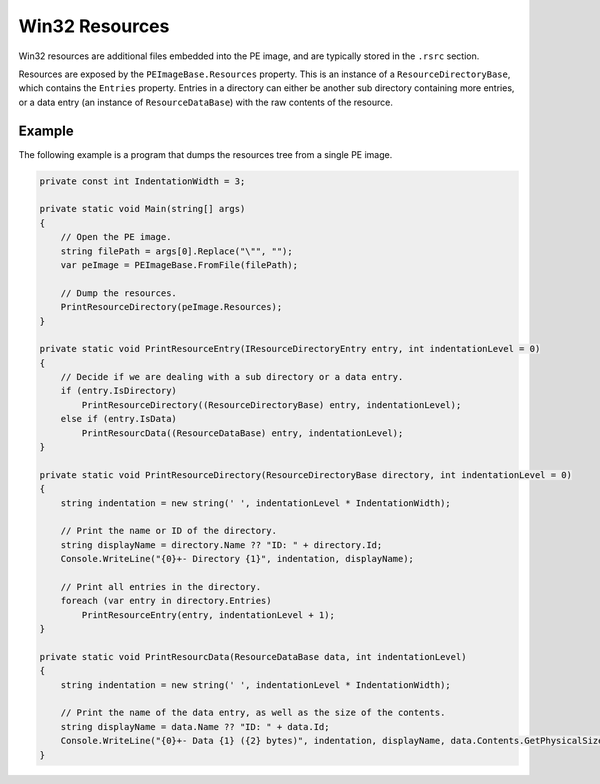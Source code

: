Win32 Resources
===============

Win32 resources are additional files embedded into the PE image, and are typically stored in the ``.rsrc`` section.

Resources are exposed by the ``PEImageBase.Resources`` property. This is an instance of a ``ResourceDirectoryBase``, which contains the ``Entries`` property. Entries in a directory can either be another sub directory containing more entries, or a data entry (an instance of ``ResourceDataBase``) with the raw contents of the resource.

Example
-------

The following example is a program that dumps the resources tree from a single PE image.

.. code-block:: csharp

    private const int IndentationWidth = 3;

    private static void Main(string[] args)
    {
        // Open the PE image.
        string filePath = args[0].Replace("\"", "");
        var peImage = PEImageBase.FromFile(filePath);

        // Dump the resources.
        PrintResourceDirectory(peImage.Resources);
    }

    private static void PrintResourceEntry(IResourceDirectoryEntry entry, int indentationLevel = 0)
    {
        // Decide if we are dealing with a sub directory or a data entry.
        if (entry.IsDirectory)
            PrintResourceDirectory((ResourceDirectoryBase) entry, indentationLevel);
        else if (entry.IsData)
            PrintResourcData((ResourceDataBase) entry, indentationLevel);
    }

    private static void PrintResourceDirectory(ResourceDirectoryBase directory, int indentationLevel = 0)
    {
        string indentation = new string(' ', indentationLevel * IndentationWidth);
        
        // Print the name or ID of the directory.
        string displayName = directory.Name ?? "ID: " + directory.Id;
        Console.WriteLine("{0}+- Directory {1}", indentation, displayName);

        // Print all entries in the directory.
        foreach (var entry in directory.Entries)
            PrintResourceEntry(entry, indentationLevel + 1);
    }

    private static void PrintResourcData(ResourceDataBase data, int indentationLevel)
    {
        string indentation = new string(' ', indentationLevel * IndentationWidth);
        
        // Print the name of the data entry, as well as the size of the contents.
        string displayName = data.Name ?? "ID: " + data.Id;
        Console.WriteLine("{0}+- Data {1} ({2} bytes)", indentation, displayName, data.Contents.GetPhysicalSize());
    }